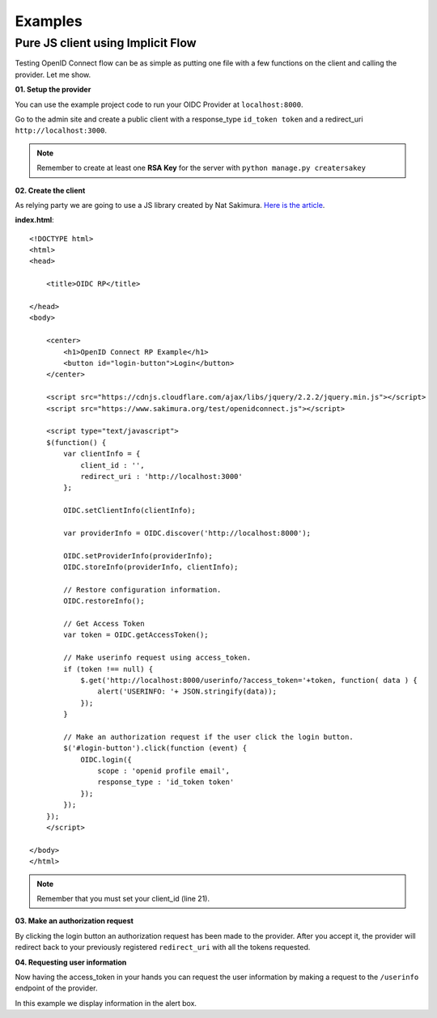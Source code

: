 .. _examples:

Examples
########

Pure JS client using Implicit Flow
==================================

Testing OpenID Connect flow can be as simple as putting one file with a few functions on the client and calling the provider. Let me show.

**01. Setup the provider**

You can use the example project code to run your OIDC Provider at ``localhost:8000``.

Go to the admin site and create a public client with a response_type ``id_token token`` and a redirect_uri ``http://localhost:3000``.

.. note::
    Remember to create at least one **RSA Key** for the server with ``python manage.py creatersakey``

**02. Create the client**

As relying party we are going to use a JS library created by Nat Sakimura. `Here is the article <https://nat.sakimura.org/2014/12/10/making-a-javascript-openid-connect-client/>`_.

**index.html**::

    <!DOCTYPE html>
    <html>
    <head>

        <title>OIDC RP</title>

    </head>
    <body>

        <center>
            <h1>OpenID Connect RP Example</h1>
            <button id="login-button">Login</button>
        </center>

        <script src="https://cdnjs.cloudflare.com/ajax/libs/jquery/2.2.2/jquery.min.js"></script>
        <script src="https://www.sakimura.org/test/openidconnect.js"></script>

        <script type="text/javascript">
        $(function() {
            var clientInfo = {
                client_id : '',
                redirect_uri : 'http://localhost:3000'
            };

            OIDC.setClientInfo(clientInfo);

            var providerInfo = OIDC.discover('http://localhost:8000');

            OIDC.setProviderInfo(providerInfo);
            OIDC.storeInfo(providerInfo, clientInfo);

            // Restore configuration information.
            OIDC.restoreInfo();

            // Get Access Token
            var token = OIDC.getAccessToken();

            // Make userinfo request using access_token.
            if (token !== null) {
                $.get('http://localhost:8000/userinfo/?access_token='+token, function( data ) {
                    alert('USERINFO: '+ JSON.stringify(data));
                });
            }

            // Make an authorization request if the user click the login button.
            $('#login-button').click(function (event) {
                OIDC.login({
                    scope : 'openid profile email',
                    response_type : 'id_token token'
                });
            });
        });
        </script>

    </body>
    </html>

.. note::
    Remember that you must set your client_id (line 21).

**03. Make an authorization request**

By clicking the login button an authorization request has been made to the provider. After you accept it, the provider will redirect back to your previously registered ``redirect_uri`` with all the tokens requested.

**04. Requesting user information**

Now having the access_token in your hands you can request the user information by making a request to the ``/userinfo`` endpoint of the provider.

In this example we display information in the alert box.
